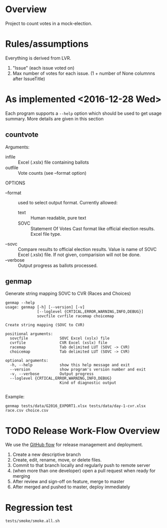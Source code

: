 * Overview
Project to count votes in a mock-election.

* Rules/assumptions
Everything is derived from LVR.
1. "Issue" (each issue voted on)
2. Max number of votes for each issue.
   (1 + number of None columnns after IssueTitle)



* As implemented <2016-12-28 Wed>
Each program supports a ~--help~ option which should be used to get
usage summary.  More details are given in this section

** countvote

Arguments:
+ infile :: Excel (.xslx) file containing ballots
+ outfile :: Vote counts (see --format option)

OPTIONS
+ --format :: used to select output format.  Currently allowed: 
  - text :: Human readable, pure text
  - SOVC :: Statement Of Votes Cast format like official election
       results. Excel file type.
+ --sovc :: Compare results to official election results. Value is
     name of SOVC Excel (.xslx) file.  If not given, comparision will
     not be done.
+ --verbose :: Output progress as ballots processed.

** genmap  
Generate string mapping SOVC to CVR (Races and Choices)

: genmap --help
: usage: genmap [-h] [--version] [-v]
:               [--loglevel {CRTICAL,ERROR,WARNING,INFO,DEBUG}]
:               sovcfile cvrfile racemap choicemap
: 
: Create string mapping (SOVC to CVR)
: 
: positional arguments:
:   sovcfile              SOVC Excel (xslx) file
:   cvrfile               CVR Excel (xslx) file
:   racemap               Tab delimited LUT (SOVC -> CVR)
:   choicemap             Tab delimited LUT (SOVC -> CVR)
: 
: optional arguments:
:   -h, --help            show this help message and exit
:   --version             show program's version number and exit
:   -v, --verbose         Output progress
:   --loglevel {CRTICAL,ERROR,WARNING,INFO,DEBUG}
:                         Kind of diagnostic output
: 

Example:
: genmap tests/data/G2016_EXPORT1.xlsx tests/data/day-1-cvr.xlsx race.csv choice.csv

* TODO Release Work-Flow Overview 
# Can we use Jenkins (automation server, builds); Continuous Integration 

We use the [[https://help.github.com/articles/what-is-a-good-git-workflow/][GitHub flow]] for release management and deployment.

1. Create a new descriptive branch
2. Create, edit, rename, move, or delete files.
3. Commit to that branch locally and regularly push to remote server
4. (when more than one developer) open a pull request when ready for merging
5. After review and sign-off on feature, merge to master
7. After merged and pushed to master, deploy immediately


* Regression test
: tests/smoke/smoke.all.sh
